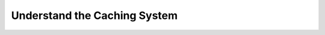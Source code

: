.. _caching:

====================================
Understand the Caching System
====================================